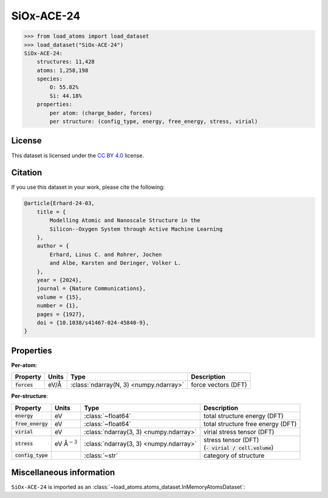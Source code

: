 .. This file is autogenerated by dev/scripts/generate_page.py

SiOx-ACE-24
===========

.. grid:: 1 1 2 2
    
    .. grid-item::

        .. raw:: html
            :file: ../_static/visualisations/SiOx-ACE-24.html

    .. grid-item::
        :class: info-card

        The training database used to fit the `SiOx-ACE-24 potential <https://zenodo.org/records/10419194>`_ in: 
        `Modelling atomic and nanoscale structure in the silicon-oxygen system through active machine-learning <https://www.nature.com/articles/s41467-024-45840-9>`_.
        The dataset comprises structures taken from the `Si-GAP-18 <https://jla-gardner.github.io/load-atoms/datasets/Si-GAP-18.html>`__ 
        and `SiO2-GAP-22 <https://jla-gardner.github.io/load-atoms/datasets/SiO2-GAP-22.html>`__ datasets, together
        with new structures generated using an active-learning approach.
        


.. code-block:: pycon

    >>> from load_atoms import load_dataset
    >>> load_dataset("SiOx-ACE-24")
    SiOx-ACE-24:
        structures: 11,428
        atoms: 1,258,198
        species:
            O: 55.82%
            Si: 44.18%
        properties:
            per atom: (charge_bader, forces)
            per structure: (config_type, energy, free_energy, stress, virial)
    


License
-------

This dataset is licensed under the `CC BY 4.0 <https://creativecommons.org/licenses/by/4.0/deed.en>`_ license.


Citation
--------

If you use this dataset in your work, please cite the following:

.. code-block:: latex
    
    @article{Erhard-24-03,
        title = {
            Modelling Atomic and Nanoscale Structure in the 
            Silicon--Oxygen System through Active Machine Learning
        },
        author = {
            Erhard, Linus C. and Rohrer, Jochen 
            and Albe, Karsten and Deringer, Volker L.
        },
        year = {2024},
        journal = {Nature Communications},
        volume = {15},
        number = {1},
        pages = {1927},
        doi = {10.1038/s41467-024-45840-9},
    }


Properties
----------

**Per-atom**:

.. list-table::
    :header-rows: 1

    * - Property
      - Units
      - Type
      - Description
    * - :code:`forces`
      - eV/Å
      - :class:`ndarray(N, 3) <numpy.ndarray>`
      - force vectors (DFT)


**Per-structure**:
    
.. list-table::
    :header-rows: 1

    * - Property
      - Units
      - Type
      - Description
    * - :code:`energy`
      - eV
      - :class:`~float64`
      - total structure energy (DFT)

    * - :code:`free_energy`
      - eV
      - :class:`~float64`
      - total structure free energy (DFT)

    * - :code:`virial`
      - eV
      - :class:`ndarray(3, 3) <numpy.ndarray>`
      - virial stress tensor (DFT)

    * - :code:`stress`
      - eV Å\ :math:`{}^{-3}`
      - :class:`ndarray(3, 3) <numpy.ndarray>`
      - | stress tensor (DFT)
        | (:code:`- virial / cell.volume`)
        

    * - :code:`config_type`
      - 
      - :class:`~str`
      - category of structure



Miscellaneous information
-------------------------

``SiOx-ACE-24`` is imported as an 
:class:`~load_atoms.atoms_dataset.InMemoryAtomsDataset`:

.. dropdown:: Importer script for :code:`SiOx-ACE-24`

    .. literalinclude:: ../../../src/load_atoms/database/importers/siox_ace_24.py
       :language: python



.. dropdown:: :class:`~load_atoms.database.DatabaseEntry` for :code:`SiOx-ACE-24`

    .. code-block:: yaml

        name: SiOx-ACE-24
        year: 2024
        description: |
            The training database used to fit the `SiOx-ACE-24 potential <https://zenodo.org/records/10419194>`_ in: 
            `Modelling atomic and nanoscale structure in the silicon-oxygen system through active machine-learning <https://www.nature.com/articles/s41467-024-45840-9>`_.
            The dataset comprises structures taken from the `Si-GAP-18 <https://jla-gardner.github.io/load-atoms/datasets/Si-GAP-18.html>`__ 
            and `SiO2-GAP-22 <https://jla-gardner.github.io/load-atoms/datasets/SiO2-GAP-22.html>`__ datasets, together
            with new structures generated using an active-learning approach.
        category: Potential Fitting
        minimum_load_atoms_version: 0.2
        license: CC BY 4.0
        citation: |
            @article{Erhard-24-03,
                title = {
                    Modelling Atomic and Nanoscale Structure in the 
                    Silicon--Oxygen System through Active Machine Learning
                },
                author = {
                    Erhard, Linus C. and Rohrer, Jochen 
                    and Albe, Karsten and Deringer, Volker L.
                },
                year = {2024},
                journal = {Nature Communications},
                volume = {15},
                number = {1},
                pages = {1927},
                doi = {10.1038/s41467-024-45840-9},
            }
        representative_structure: 7390
        per_atom_properties:
            forces:
                desc: force vectors (DFT)
                units: eV/Å
        per_structure_properties:
            energy:
                desc: total structure energy (DFT)
                units: eV
            free_energy:
                desc: total structure free energy (DFT)
                units: eV
            virial:
                desc: virial stress tensor (DFT)
                units: eV
            stress:
                desc: |
                    | stress tensor (DFT)
                    | (:code:`- virial / cell.volume`)
                units: eV Å\ :math:`{}^{-3}`
            config_type:
                desc: category of structure
        
        
        # TODO: remove after Dec 2024
        # backwards compatability: unused as of 0.3.0
        files:
            - url: https://zenodo.org/records/10419194/files/database.zip
              hash: 42eb5808b0aa
        processing:
            - UnZip
            - SelectFile:
                file: database/training.general_purpose.SiOx.xyz
            - ReadASE
            - Rename:
                dft_forces: forces
                dft_energy: energy
                dft_free_energy: free_energy
                dft_stress: stress
                dft_virials: virial
